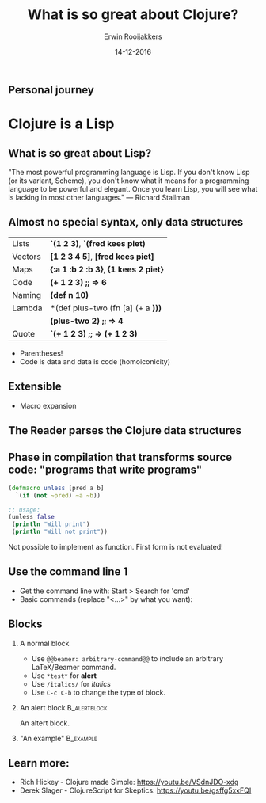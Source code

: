 #+TITLE:        What is so great about Clojure?
#+AUTHOR:       Erwin Rooijakkers
#+EMAIL:        erwin.rooijakkers@gmail.com
#+DATE:         14-12-2016
#+LANGUAGE:     en
#+OPTIONS:      H:2 num:t toc:nil \n:nil ::t |:t ^:t -:t f:t *:t tex:t d:(HIDE) tags:not-in-toc <:t
#+OPTIONS:      d:nil todo:t pri:nil
#+STARTUP:      beamer
#+LATEX_HEADER: \usetheme{metropolis}
#+LATEX_HEADER: \setbeamertemplate{frame footer}{\color{lightgray}Erwin Rooijakkers - Alliander}
#+LATEX_HEADER: \metroset{block=fill}

** Personal journey
#+ATTR_LATEX: width=\textwidth
[[file:../images/wizard.jpg]]

* Clojure is a Lisp

** What is so great about Lisp?
#+begin_quotation
"The most powerful programming language is Lisp. If you don't know Lisp (or its variant, Scheme), you don't know what it means for a programming language to be powerful and elegant. Once you learn Lisp, you will see what is lacking in most other languages." --- Richard Stallman
#+end_quotation

** Almost no special syntax, only data structures
| Lists        | *`(1 2 3)*, *`(fred kees piet)*       |
| Vectors      | *[1 2 3 4 5]*, *[fred kees piet]*     |
| Maps         | *{:a 1 :b 2 :b 3}*, *{1 kees 2 piet}* |
| Code         | *(+ 1 2 3)*  *;; => 6*                |
| Naming       | *(def n 10)*                          |
| Lambda       | *(def plus-two (fn [a] (+ a *)))*     |
|              | *(plus-two 2)* *;; => 4*              |
| Quote        | *`(+ 1 2 3)* *;; => (+ 1 2 3)*        |
- Parentheses!
- Code is data and data is code (homoiconicity)


** Extensible

- Macro expansion

** The Reader parses the Clojure data structures
** Phase in compilation that transforms source code: "programs that write programs"

#+begin_src clojure
(defmacro unless [pred a b]
  `(if (not ~pred) ~a ~b))

;; usage:
(unless false 
 (println "Will print") 
 (println "Will not print"))
#+end_src

Not possible to implement as function.
First form is not evaluated!

** Use the command line 1
- Get the command line with: Start > Search for 'cmd'
- Basic commands (replace "<...>" by what you want):

** Blocks
*** A normal block
- Use =@@beamer: arbitrary-command@@= to include an arbitrary LaTeX/Beamer command.
- Use =*test*= for *alert*
- Use =/italics/= for /italics/
- Use =C-c C-b= to change the type of block.
*** An alert block                                             :B_alertblock:
:PROPERTIES:
:BEAMER_env: alertblock
:END:
An altert block.
*** "An example"                                :B_example:
:PROPERTIES:
:BEAMER_env: example
:END:

** Learn more:
- Rich Hickey - Clojure made Simple: https://youtu.be/VSdnJDO-xdg
- Derek Slager - ClojureScript for Skeptics: https://youtu.be/gsffg5xxFQI
